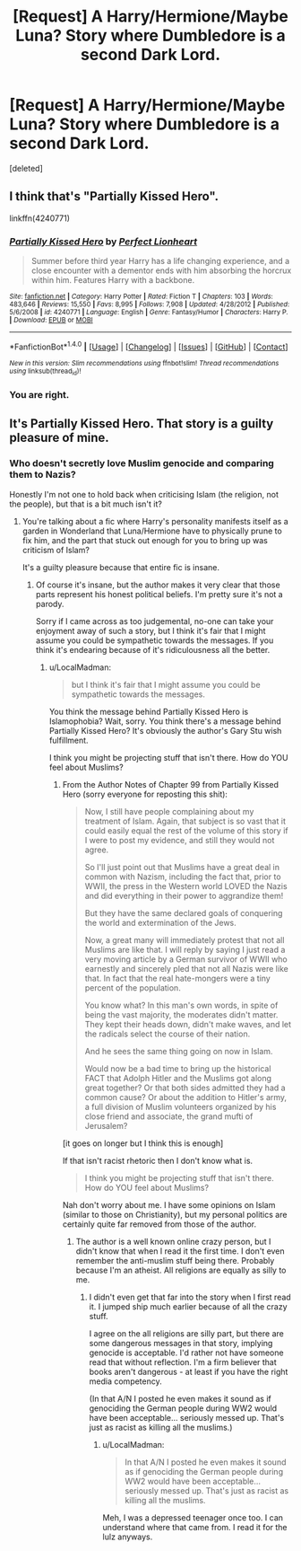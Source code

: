 #+TITLE: [Request] A Harry/Hermione/Maybe Luna? Story where Dumbledore is a second Dark Lord.

* [Request] A Harry/Hermione/Maybe Luna? Story where Dumbledore is a second Dark Lord.
:PROPERTIES:
:Score: 12
:DateUnix: 1487327992.0
:DateShort: 2017-Feb-17
:FlairText: Request
:END:
[deleted]


** I think that's "Partially Kissed Hero".

linkffn(4240771)
:PROPERTIES:
:Author: Starfox5
:Score: 7
:DateUnix: 1487330269.0
:DateShort: 2017-Feb-17
:END:

*** [[http://www.fanfiction.net/s/4240771/1/][*/Partially Kissed Hero/*]] by [[https://www.fanfiction.net/u/1318171/Perfect-Lionheart][/Perfect Lionheart/]]

#+begin_quote
  Summer before third year Harry has a life changing experience, and a close encounter with a dementor ends with him absorbing the horcrux within him. Features Harry with a backbone.
#+end_quote

^{/Site/: [[http://www.fanfiction.net/][fanfiction.net]] *|* /Category/: Harry Potter *|* /Rated/: Fiction T *|* /Chapters/: 103 *|* /Words/: 483,646 *|* /Reviews/: 15,550 *|* /Favs/: 8,995 *|* /Follows/: 7,908 *|* /Updated/: 4/28/2012 *|* /Published/: 5/6/2008 *|* /id/: 4240771 *|* /Language/: English *|* /Genre/: Fantasy/Humor *|* /Characters/: Harry P. *|* /Download/: [[http://www.ff2ebook.com/old/ffn-bot/index.php?id=4240771&source=ff&filetype=epub][EPUB]] or [[http://www.ff2ebook.com/old/ffn-bot/index.php?id=4240771&source=ff&filetype=mobi][MOBI]]}

--------------

*FanfictionBot*^{1.4.0} *|* [[[https://github.com/tusing/reddit-ffn-bot/wiki/Usage][Usage]]] | [[[https://github.com/tusing/reddit-ffn-bot/wiki/Changelog][Changelog]]] | [[[https://github.com/tusing/reddit-ffn-bot/issues/][Issues]]] | [[[https://github.com/tusing/reddit-ffn-bot/][GitHub]]] | [[[https://www.reddit.com/message/compose?to=tusing][Contact]]]

^{/New in this version: Slim recommendations using/ ffnbot!slim! /Thread recommendations using/ linksub(thread_id)!}
:PROPERTIES:
:Author: FanfictionBot
:Score: 3
:DateUnix: 1487330276.0
:DateShort: 2017-Feb-17
:END:


*** You are right.
:PROPERTIES:
:Author: fflai
:Score: 2
:DateUnix: 1487357961.0
:DateShort: 2017-Feb-17
:END:


** It's Partially Kissed Hero. That story is a guilty pleasure of mine.
:PROPERTIES:
:Author: LocalMadman
:Score: 5
:DateUnix: 1487343872.0
:DateShort: 2017-Feb-17
:END:

*** Who doesn't secretly love Muslim genocide and comparing them to Nazis?

Honestly I'm not one to hold back when criticising Islam (the religion, not the people), but that is a bit much isn't it?
:PROPERTIES:
:Author: Deathcrow
:Score: 4
:DateUnix: 1487359559.0
:DateShort: 2017-Feb-17
:END:

**** You're talking about a fic where Harry's personality manifests itself as a garden in Wonderland that Luna/Hermione have to physically prune to fix him, and the part that stuck out enough for you to bring up was criticism of Islam?

It's a guilty pleasure because that entire fic is insane.
:PROPERTIES:
:Author: LocalMadman
:Score: 6
:DateUnix: 1487361364.0
:DateShort: 2017-Feb-17
:END:

***** Of course it's insane, but the author makes it very clear that those parts represent his honest political beliefs. I'm pretty sure it's not a parody.

Sorry if I came across as too judgemental, no-one can take your enjoyment away of such a story, but I think it's fair that I might assume you could be sympathetic towards the messages. If you think it's endearing because of it's ridiculousness all the better.
:PROPERTIES:
:Author: Deathcrow
:Score: 4
:DateUnix: 1487361580.0
:DateShort: 2017-Feb-17
:END:

****** u/LocalMadman:
#+begin_quote
  but I think it's fair that I might assume you could be sympathetic towards the messages.
#+end_quote

You think the message behind Partially Kissed Hero is Islamophobia? Wait, sorry. You think there's a message behind Partially Kissed Hero? It's obviously the author's Gary Stu wish fulfillment.

I think you might be projecting stuff that isn't there. How do YOU feel about Muslims?
:PROPERTIES:
:Author: LocalMadman
:Score: 1
:DateUnix: 1487362006.0
:DateShort: 2017-Feb-17
:END:

******* From the Author Notes of Chapter 99 from Partially Kissed Hero (sorry everyone for reposting this shit):

#+begin_quote
  Now, I still have people complaining about my treatment of Islam. Again, that subject is so vast that it could easily equal the rest of the volume of this story if I were to post my evidence, and still they would not agree.

  So I'll just point out that Muslims have a great deal in common with Nazism, including the fact that, prior to WWII, the press in the Western world LOVED the Nazis and did everything in their power to aggrandize them!

  But they have the same declared goals of conquering the world and extermination of the Jews.

  Now, a great many will immediately protest that not all Muslims are like that. I will reply by saying I just read a very moving article by a German survivor of WWII who earnestly and sincerely pled that not all Nazis were like that. In fact that the real hate-mongers were a tiny percent of the population.

  You know what? In this man's own words, in spite of being the vast majority, the moderates didn't matter. They kept their heads down, didn't make waves, and let the radicals select the course of their nation.

  And he sees the same thing going on now in Islam.

  Would now be a bad time to bring up the historical FACT that Adolph Hitler and the Muslims got along great together? Or that both sides admitted they had a common cause? Or about the addition to Hitler's army, a full division of Muslim volunteers organized by his close friend and associate, the grand mufti of Jerusalem?
#+end_quote

[it goes on longer but I think this is enough]

If that isn't racist rhetoric then I don't know what is.

#+begin_quote
  I think you might be projecting stuff that isn't there. How do YOU feel about Muslims?
#+end_quote

Nah don't worry about me. I have some opinions on Islam (similar to those on Christianity), but my personal politics are certainly quite far removed from those of the author.
:PROPERTIES:
:Author: Deathcrow
:Score: 5
:DateUnix: 1487362345.0
:DateShort: 2017-Feb-17
:END:

******** The author is a well known online crazy person, but I didn't know that when I read it the first time. I don't even remember the anti-muslim stuff being there. Probably because I'm an atheist. All religions are equally as silly to me.
:PROPERTIES:
:Author: LocalMadman
:Score: 1
:DateUnix: 1487362714.0
:DateShort: 2017-Feb-17
:END:

********* I didn't even get that far into the story when I first read it. I jumped ship much earlier because of all the crazy stuff.

I agree on the all religions are silly part, but there are some dangerous messages in that story, implying genocide is acceptable. I'd rather not have someone read that without reflection. I'm a firm believer that books aren't dangerous - at least if you have the right media competency.

(In that A/N I posted he even makes it sound as if genociding the German people during WW2 would have been acceptable... seriously messed up. That's just as racist as killing all the muslims.)
:PROPERTIES:
:Author: Deathcrow
:Score: 2
:DateUnix: 1487362900.0
:DateShort: 2017-Feb-17
:END:

********** u/LocalMadman:
#+begin_quote
  In that A/N I posted he even makes it sound as if genociding the German people during WW2 would have been acceptable... seriously messed up. That's just as racist as killing all the muslims.
#+end_quote

Meh, I was a depressed teenager once too. I can understand where that came from. I read it for the lulz anyways.
:PROPERTIES:
:Author: LocalMadman
:Score: 1
:DateUnix: 1487365103.0
:DateShort: 2017-Feb-18
:END:
